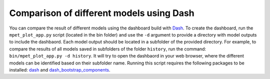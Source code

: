 Comparison of different models using Dash
=========================================
You can compare the result of different models using the dashboard build with `Dash <https://dash.plotly.com>`_. To create the dashboard, run the ``mpet_plot_app.py`` script (located in the bin folder) and use the ``-d`` argument to provide a directory with model outputs to include the dashbaord. Each model output should be located in a subfolder of the provided directory. For example, to compare the results of all models saved in subfolders of the folder ``history``, run the command:
``bin/mpet_plot_app.py -d history``. It will try to open the dashbaord in your web browser, where the different models can be identified based on their subfolder name.
Running this script requires the following packages to be installed: `dash <https://pypi.org/project/dash/>`_ and `dash_bootstrap_components <https://pypi.org/project/dash-bootstrap-components/>`_.
